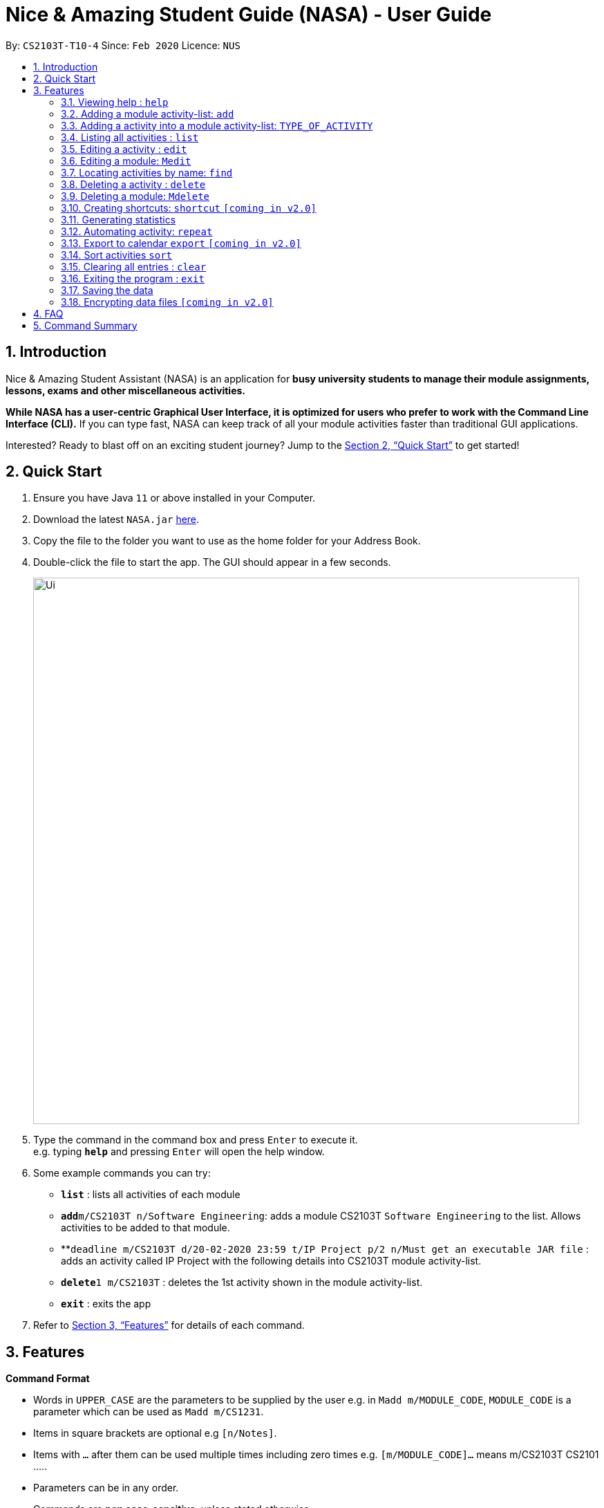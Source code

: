 = Nice & Amazing Student Guide (NASA) - User Guide
:site-section: UserGuide
:toc:
:toc-title:
:toc-placement: preamble
:sectnums:
:imagesDir: images
:stylesDir: stylesheets
:stylesheet: userguide.css
:linkcss:
:xrefstyle: full
:experimental:
ifdef::env-github[]
:tip-caption: :bulb:
:note-caption: :information_source:
endif::[]
:repoURL: https://github.com/AY1920S2-CS2103T-T10-4/main

By: `CS2103T-T10-4`      Since: `Feb 2020`      Licence: `NUS`

== Introduction
Nice & Amazing Student Assistant (NASA) is an application for *busy university students to manage their module
assignments, lessons, exams and other miscellaneous activities.*

*While NASA has a user-centric Graphical User Interface, it is optimized for users who prefer to work with the
Command Line Interface (CLI).* If you can type fast, NASA can keep track of all your module activities faster than
traditional GUI applications.

Interested? Ready to blast off on an exciting student journey? Jump to the <<Quick Start>> to get started!

== Quick Start

.  Ensure you have Java `11` or above installed in your Computer.
.  Download the latest `NASA.jar` link:{repoURL}/releases[here].
.  Copy the file to the folder you want to use as the home folder for your Address Book.
.  Double-click the file to start the app. The GUI should appear in a few seconds.
+
image::Ui.png[width="790"]
+
.  Type the command in the command box and press kbd:[Enter] to execute it. +
e.g. typing *`help`* and pressing kbd:[Enter] will open the help window.
.  Some example commands you can try:

* *`list`* : lists all activities of each module
* **`add`**`m/CS2103T n/Software Engineering`: adds a module CS2103T `Software Engineering` to the list. Allows activities to be added to that module.
* **`deadline m/CS2103T d/20-02-2020 23:59 t/IP Project p/2 n/Must get an executable JAR file` : adds an activity called IP Project with the following details into CS2103T module activity-list.
* **`delete`**`1 m/CS2103T` : deletes the 1st activity shown in the module activity-list.
* *`exit`* : exits the app

.  Refer to <<Features>> for details of each command.

[[Features]]
== Features

====
*Command Format*

* Words in `UPPER_CASE` are the parameters to be supplied by the user e.g. in `Madd m/MODULE_CODE`, `MODULE_CODE` is a parameter which can be used as `Madd m/CS1231`.
* Items in square brackets are optional e.g `[n/Notes]`.
* Items with `…`​ after them can be used multiple times including zero times e.g. `[m/MODULE_CODE]...` means m/CS2103T CS2101 .....
* Parameters can be in any order.
* Commands are **non case-sensitive**, unless stated otherwise.
====

=== Viewing help : `help`

Format: `help`

=== Adding a module activity-list: `add`

Adds a module activity-list into the NASA application +
Format: `add m/MODULE_CODE n/MODULE_NAME`

Examples:

* `add m/CS2030 n/Programming Methodology II`
* `add m/CS1231 n/Discrete Structures in Mathematics`

=== Adding a activity into a module activity-list: `TYPE_OF_ACTIVITY`
Adds an activity into the specified module activity-list +
Format: `TYPE_OF_ACTIVITY m/MODULE_CODE d/DATE a/ACTIVITY_NAME [p/PRIORITY] [n/NOTES]`

** Type of activities include `deadline`, `events` and `lessons`.
** Deadline are meant for activities that need to be done within a certain time.
** Events means any related module activities that happen from a time and ends at another time.
** Lessons are tutorials/classes for the modules and will auto reappear every week.
** Date format varies! For deadlines: `d/DD-MM-YYYY HH:MM`, for lessons and events: `sd/DD-MM-YYYY HH:MM - DD-MM-YYYY HH:MM ed/DD-MM-YYYY HH:MM - DD-MM-YYYY HH:MM` where sd/ is for start-time and ed/ is for end-time.
** Default priority is 1 (priority value is from 1 to 5, where 1 is highest priority and 5 is lowest).

Examples:

** `lesson m/CS1020 a/Tutorial sd/20-02-2020 23:00 ed/20-02-2020 23:59`
** `deadline m/CS1020 d/20-02-2020 23:59 a/Assignment 1 p/1 n/Watch lecture 3 and 4 before doing`

=== Listing all activities : `list`

Shows a list of activities +
Format: `list [m/MODULE_CODE....]`

* If no module code is specified, all the module's activity-list will be shown
* It is possible to add multiple module_codes and display all their relevant activity-lists.

=== Editing a activity : `edit`

Edits an existing activity in the module's activity-list. +
Format: `edit INDEX m/MODULE_CODE [d/DATE] [n/NOTES] [p/PRIORITY] [a/ACTIVITY_NAME]`

****
* Edits the activity at the specified `INDEX` in the specified `MODULE_CODE` activity-list. The index refers to the index number shown in the module activity-list. The index *must be a positive integer* 1, 2, 3, ...
* At least one of the optional fields must be provided.
* Existing values will be updated to the input values.
****

Examples:

* `edit 2 m/CS2103T d/12-12-2020 23:59` +
Edits the 2nd activity in CS2013T activity-list date to be `12-12-2020 23:59`.
* `edit 3 m/CS2030 n/Finish LAB level 3 with Generics p/2` +
Edits the notes and priority of the 3rd activity in CS2030 activity-list to `Finish LAB level 3 with Generics` and `2` respectively.

=== Editing a module: `Medit`

Edits and existing module in the NASA application. +
Format: `Medit m/CS2030 [m/MODULE_CODE] [n/MODULE_NAME]`

****
* Edits an existing module in the application.
* First `m/` is taken as the module code of the existing module to be edited.
* To edit module code, EXACTLY two `m/` tag must be entered.
* At least one of the optional fields must be provided.
* Existing values will be updated to the input values.
****

Examples:
* `Medit m/CS2030 m/CS2030S n/Programming Methodology for CS` +
Edits the CS2030 module to CS2030S along with its new module name.

=== Locating activities by name: `find`

Finds activities whose names contain any of the given keywords. +
Format: `find KEYWORD [MORE_KEYWORDS]`

****
* The search is case insensitive. e.g `tutorial` will match `TUTORIAL`
* The order of the keywords does not matter. e.g. `Lab 3` will match `3 Lab`
* Only the taskname is searched.
* Only full words will be matched e.g. `tutorial` will not match `tutorials`
* Persons matching at least one keyword will be returned (i.e. `OR` search). e.g. `tutorial lab` will return `tutorial 2`, `lab 3`
****

Examples:

* `find tutorial` +
Returns `tutorial 1` and `tutorial 2` and any other activities with name tutorial.

// tag::delete[]
=== Deleting a activity : `delete`

Deletes the specified activity from module activity-list. +
Format: `delete INDEX m/MODULE_CODE`

****
* Deletes the activity at the specified `INDEX` in the specified `MODULE_CODE`.
* The index refers to the index number shown in the activity-list.
* The index *must be a positive integer* 1, 2, 3, ...
****

Examples:

* `list` +
`delete m/CS2030 2` +
Deletes the 2nd activity in the CS2030 module activity-list.

=== Deleting a module: `Mdelete`
Deletes a module along with its activity-list. +
Format: `Mdelete m/MODULE_CODE`

** Deletes the module with MODULE_CODE and also its activity-list
** MODULE_CODE must be an existing module

Examples:

** `Mdelete m/CS2030` +
Deletes the respective CS2030 module.

=== Creating shortcuts: `shortcut` `[coming in v2.0]`
Creates a shortcut for specified activity. +
Format: `shortcut s/SHORTCUT c/COMMAND`

** Creates a `SHORTCUT` to the specified `COMMAND`.
** Can only add `SHORTCUT` to an existing `COMMAND`.
** Can add multiple `SHORTCUT` for a specific `COMMAND`.
** A `SHORTCUT` will be generated that is unique for a `COMMAND`.

Examples:

** `shortcut s/l c/list` +
Adds a shortcut "l" to command list. "l" can now be used in place of list.

=== Generating statistics
Displays statistics of all activities.

Switch to statistics tab using the TAB key.


Format: `statistics [tp/TIME_PERIOD] [m/MODULE_CODE]`

Customising statistics parameters `[coming in v2.0]`
** Can add `TIME_PERIOD` of week, month and year to see activities specific to that time period.
** Can add `MODULE_CODE` to see activities specific to that module.

Examples:

** `statistics tp/WEEK` +
Displays activities completed over this week.

** `statistics tp/MONTH` +
Displays activities completed over this month.

** `statistics m/CS2101` +
Displays activities completed for CS2101.

** `statistics tp/MONTH m/CS2101` +
Displays activities completed over this month for CS2101.


=== Automating activity: `repeat`
Allows user to repeat an activity from a module.
Format: `repeat m/MODULE_CODE a/ACTIVITY_NAME r/INDEX`

** `INDEX` can be in `1 for Weekly`, `2 twice Weekly`, `3 for Monthly`.
**  By default `INDEX` will be `0` hence no automation will be done.
**  The activity will be regenerated once user open the application.

Examples:

** `repeat m/CS3233 a/SEA Group Programming Assignment r/0` to cancel.
** `repeat m/CS3233 a/SEA Group Programming Assignment r/1` to regenerate weekly.
** `repeat m/CS3233 a/SEA Group Programming Assignment r/2` to regenerate twice weekly.
** `repeat m/CS3233 a/SEA Group Programming Assignment r/3` to regenerate monthly.

=== Export to calendar `export` `[coming in v2.0]`
Exports all module activity-lists onto a calendar (.ics format) for users. +
Format: `export`


Examples:

image::export_example.png[width="300", align="middle"]

** Activities are listed as calendar events as shown. Full design not confirmed, image courtesy of [https://www.knack.com/templates/event-calendar[knack]]

// end::delete[]

=== Sort activities `sort`
Sorts all activities in their respective modules by a specified criteria and ascending/descending order. +
Format: `sort sm/SORT_CRITERIA [ob/ORDER]`

The list of sort criteria is given below: +
Lexicographical order (non-case-sensitive): `name` +
Date added: `date` +
Priority: `priority`

Order by:

Ascending: `asc` +
 Lexicographically biggest, latest added, highest priority at the top of the module activity list.

Descending: `dsc` +
 Lexicographically biggest, latest added, highest priority at the bottom of the module activity list.

If order is not specified, ascending order is used

Examples:

** `sort sm/name ob/dsc` +
Sorts by non-case-sensitive, lexicographical order of the activity's name, in descending order.

** `sort sm/priority` +
Sorts by non-case-sensitive, lexicographical order of the activity's name, in ascending order.


=== Clearing all entries : `clear`

Clears all entries from the NASA application (including module activity-lists created). +
Format: `clear`

=== Exiting the program : `exit`

Exits the program. +
Format: `exit`

=== Saving the data

NASA data are saved in the hard disk automatically after any command that changes the data. +
There is no need to save manually.

// tag::dataencryption[]
=== Encrypting data files `[coming in v2.0]`

_{explain how the user can enable/disable data encryption}_
// end::dataencryption[]


== FAQ

*Q*: How do I transfer my data to another Computer? +
*A*: Install the app in the other computer and overwrite the empty data file it creates with the file that contains
the data of your previous NASA folder.

*Q*: How do I populate NASA with an activity (ie. Deadline, Event, Lesson) that occur regularly (eg. weekly)? +
*A*: Use the automate command (see section ‘Automation’)

*Q*: What are the differences between Deadline, Event and Lesson? +
*A*: All three activities are labels to describe the type of activity in a module. There are no functional differences between the 3 activities.

*Q*: How many modules can I add into NASA? +
*A*: NASA is optimised to display up to 10 modules at once - More than enough modules that a university student will typically take in a semester. Should you exceed 10 modules, please delete existing modules before adding new modules.

*Q*: How many activities can I add into each module? +
*A*: There is no limit, so add away!

*Q*: There is an unreported bug. What should I do? +
*A*: Please contact us here! We will respond as soon as possible.


== Command Summary
.List of all commands
[cols="1,3"]
|===
|Command|Syntax

| *add* |`add m/MODULE_CODE n/MODULE_NAME`
| *deadline/event/lesson* |`TYPE_OF_ACTIVITY m/MODULE_CODE d/DATE a/ACTIVITY_NAME [p/PRIORITY] [n/NOTES]`
| *clear* | `clear`
| *delete* | `delete m/MODULE_CODE INDEX`
| *edit* | `edit INDEX m/MODULE_CODE [d/DATE] [n/NOTES] [p/PRIORITY] [t/ACTIVITY_NAME]`
| *find* | `find KEYWORD [MORE_KEYWORDS]`
| *list* | `list [m/MODULE_CODE...]`
| *help* | `help`
| *export* | `export`
| *shortcut* | `shortcut s/SHORTCUT c/COMMAND`
| *statistics* | `statistics [tp/TIME_PERIOD]`

